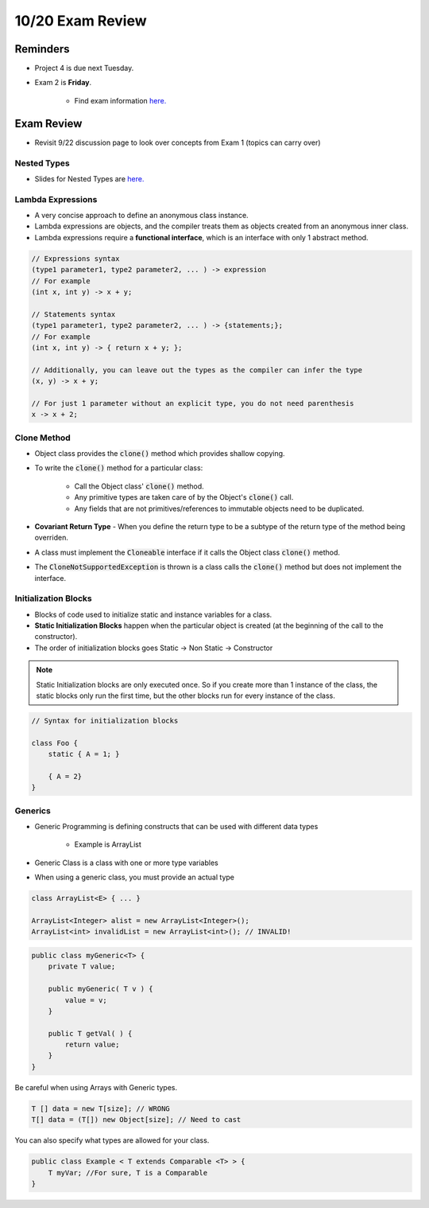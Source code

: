 10/20 Exam Review
=================

Reminders
^^^^^^^^^

* Project 4 is due next Tuesday.

* Exam 2 is **Friday**.

    * Find exam information `here. <https://www.cs.umd.edu/class/fall2021/cmsc132-030X/exams/exam2/>`_


Exam Review
^^^^^^^^^^^

* Revisit 9/22 discussion page to look over concepts from Exam 1 (topics can carry over)

Nested Types
~~~~~~~~~~~~

* Slides for Nested Types are `here. <https://www.cs.umd.edu/class/fall2021/cmsc132-030X/lectures/Week4/NestedTypes.pdf>`_


Lambda Expressions
~~~~~~~~~~~~~~~~~~

* A very concise approach to define an anonymous class instance.

* Lambda expressions are objects, and the compiler treats them as objects created from an anonymous inner class.

* Lambda expressions require a **functional interface**, which is an interface with only 1 abstract method.

.. code-block:: Java

    // Expressions syntax
    (type1 parameter1, type2 parameter2, ... ) -> expression
    // For example
    (int x, int y) -> x + y;

    // Statements syntax
    (type1 parameter1, type2 parameter2, ... ) -> {statements;};
    // For example
    (int x, int y) -> { return x + y; };

    // Additionally, you can leave out the types as the compiler can infer the type
    (x, y) -> x + y;

    // For just 1 parameter without an explicit type, you do not need parenthesis
    x -> x + 2;


Clone Method
~~~~~~~~~~~~

* Object class provides the :code:`clone()` method which provides shallow copying.

* To write the :code:`clone()` method for a particular class:

    * Call the Object class' :code:`clone()` method.

    * Any primitive types are taken care of by the Object's :code:`clone()` call.

    * Any fields that are not primitives/references to immutable objects need to be duplicated.

* **Covariant Return Type** - When you define the return type to be a subtype of the return type of the method being overriden.

* A class must implement the :code:`Cloneable` interface if it calls the Object class :code:`clone()` method.

* The :code:`CloneNotSupportedException` is thrown is a class calls the :code:`clone()` method but does not implement the interface.


Initialization Blocks
~~~~~~~~~~~~~~~~~~~~~

* Blocks of code used to initialize static and instance variables for a class.

* **Static Initialization Blocks** happen when the particular object is created (at the beginning of the call to the constructor).

* The order of initialization blocks goes Static -> Non Static -> Constructor

.. note::
    Static Initialization blocks are only executed once.
    So if you create more than 1 instance of the class,
    the static blocks only run the first time, but the other
    blocks run for every instance of the class.


.. code-block:: Java

    // Syntax for initialization blocks
    
    class Foo {
        static { A = 1; }

        { A = 2}
    }


Generics
~~~~~~~~

* Generic Programming is defining constructs that can be used with different data types

    * Example is ArrayList

* Generic Class is a class with one or more type variables

* When using a generic class, you must provide an actual type

.. code-block:: Java

    class ArrayList<E> { ... }

    ArrayList<Integer> alist = new ArrayList<Integer>();
    ArrayList<int> invalidList = new ArrayList<int>(); // INVALID!


.. code-block:: Java

    public class myGeneric<T> {
        private T value;

        public myGeneric( T v ) { 
            value = v; 
        } 

        public T getVal( ) { 
            return value; 
        }
    }


Be careful when using Arrays with Generic types.

.. code-block:: Java

    T [] data = new T[size]; // WRONG
    T[] data = (T[]) new Object[size]; // Need to cast


You can also specify what types are allowed for your class.

.. code-block:: Java

    public class Example < T extends Comparable <T> > { 
        T myVar; //For sure, T is a Comparable
    }
